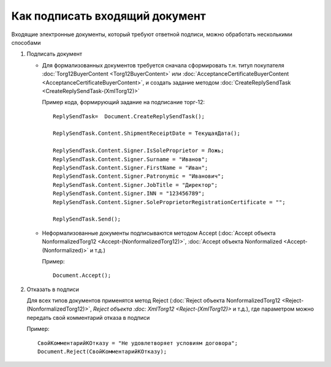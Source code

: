 ﻿Как подписать входящий документ
===============================

Входящие электронные документы, который требуют ответной подписи, можно
обработать несколькими способами

1. Подписать документ

   -  Для формализованных документов требуется сначала сформировать т.н.
      титул покупателя :doc:`Torg12BuyerContent <Torg12BuyerContent>` или
      :doc:`AcceptanceCertificateBuyerContent <AcceptanceCertificateBuyerContent>`,
      и создать задание методом
      :doc:`CreateReplySendTask <CreateReplySendTask-(XmlTorg12)>`

      Пример кода, формирующий задание на подписание торг-12:

      ::

                          ReplySendTask=  Document.CreateReplySendTask();

                          ReplySendTask.Content.ShipmentReceiptDate = ТекущаяДата();

                          ReplySendTask.Content.Signer.IsSoleProprietor = Ложь;
                          ReplySendTask.Content.Signer.Surname = "Иванов";
                          ReplySendTask.Content.Signer.FirstName = "Иван";
                          ReplySendTask.Content.Signer.Patronymic = "Иванович";
                          ReplySendTask.Content.Signer.JobTitle = "Директор";
                          ReplySendTask.Content.Signer.INN = "123456789";
                          ReplySendTask.Content.Signer.SoleProprietorRegistrationCertificate = "";

                          ReplySendTask.Send();

   -  Неформализованные документы подписываются методом Accept (:doc:`Accept объекта NonformalizedTorg12 <Accept-(NonformalizedTorg12)>`,
      :doc:`Accept объекта Nonformalized <Accept-(Nonformalized)>` и т.д.)

      Пример:

      ::

                          Document.Accept();

2. Отказать в подписи

   Для всех типов документов применятся метод Reject (:doc:`Reject объекта NonformalizedTorg12 <Reject-(NonformalizedTorg12)>`, `Reject объекта :doc:   XmlTorg12 <Reject-(XmlTorg12)>` и т.д.), где параметром можно передать
   свой комментарий отказа в подписи

   Пример:

   ::

                   СвойКомментарийКОтказу = "Не удовлетворяет условиям договора";
                   Document.Reject(СвойКомментарийКОтказу);
